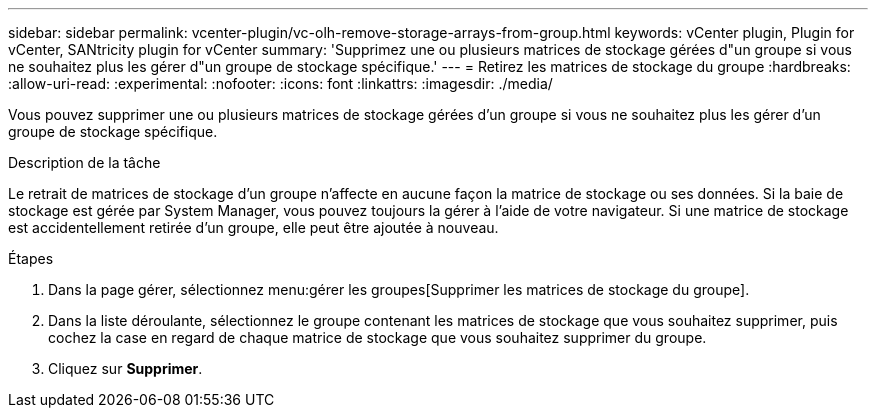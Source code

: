 ---
sidebar: sidebar 
permalink: vcenter-plugin/vc-olh-remove-storage-arrays-from-group.html 
keywords: vCenter plugin, Plugin for vCenter, SANtricity plugin for vCenter 
summary: 'Supprimez une ou plusieurs matrices de stockage gérées d"un groupe si vous ne souhaitez plus les gérer d"un groupe de stockage spécifique.' 
---
= Retirez les matrices de stockage du groupe
:hardbreaks:
:allow-uri-read: 
:experimental: 
:nofooter: 
:icons: font
:linkattrs: 
:imagesdir: ./media/


[role="lead"]
Vous pouvez supprimer une ou plusieurs matrices de stockage gérées d'un groupe si vous ne souhaitez plus les gérer d'un groupe de stockage spécifique.

.Description de la tâche
Le retrait de matrices de stockage d'un groupe n'affecte en aucune façon la matrice de stockage ou ses données. Si la baie de stockage est gérée par System Manager, vous pouvez toujours la gérer à l'aide de votre navigateur. Si une matrice de stockage est accidentellement retirée d'un groupe, elle peut être ajoutée à nouveau.

.Étapes
. Dans la page gérer, sélectionnez menu:gérer les groupes[Supprimer les matrices de stockage du groupe].
. Dans la liste déroulante, sélectionnez le groupe contenant les matrices de stockage que vous souhaitez supprimer, puis cochez la case en regard de chaque matrice de stockage que vous souhaitez supprimer du groupe.
. Cliquez sur *Supprimer*.

